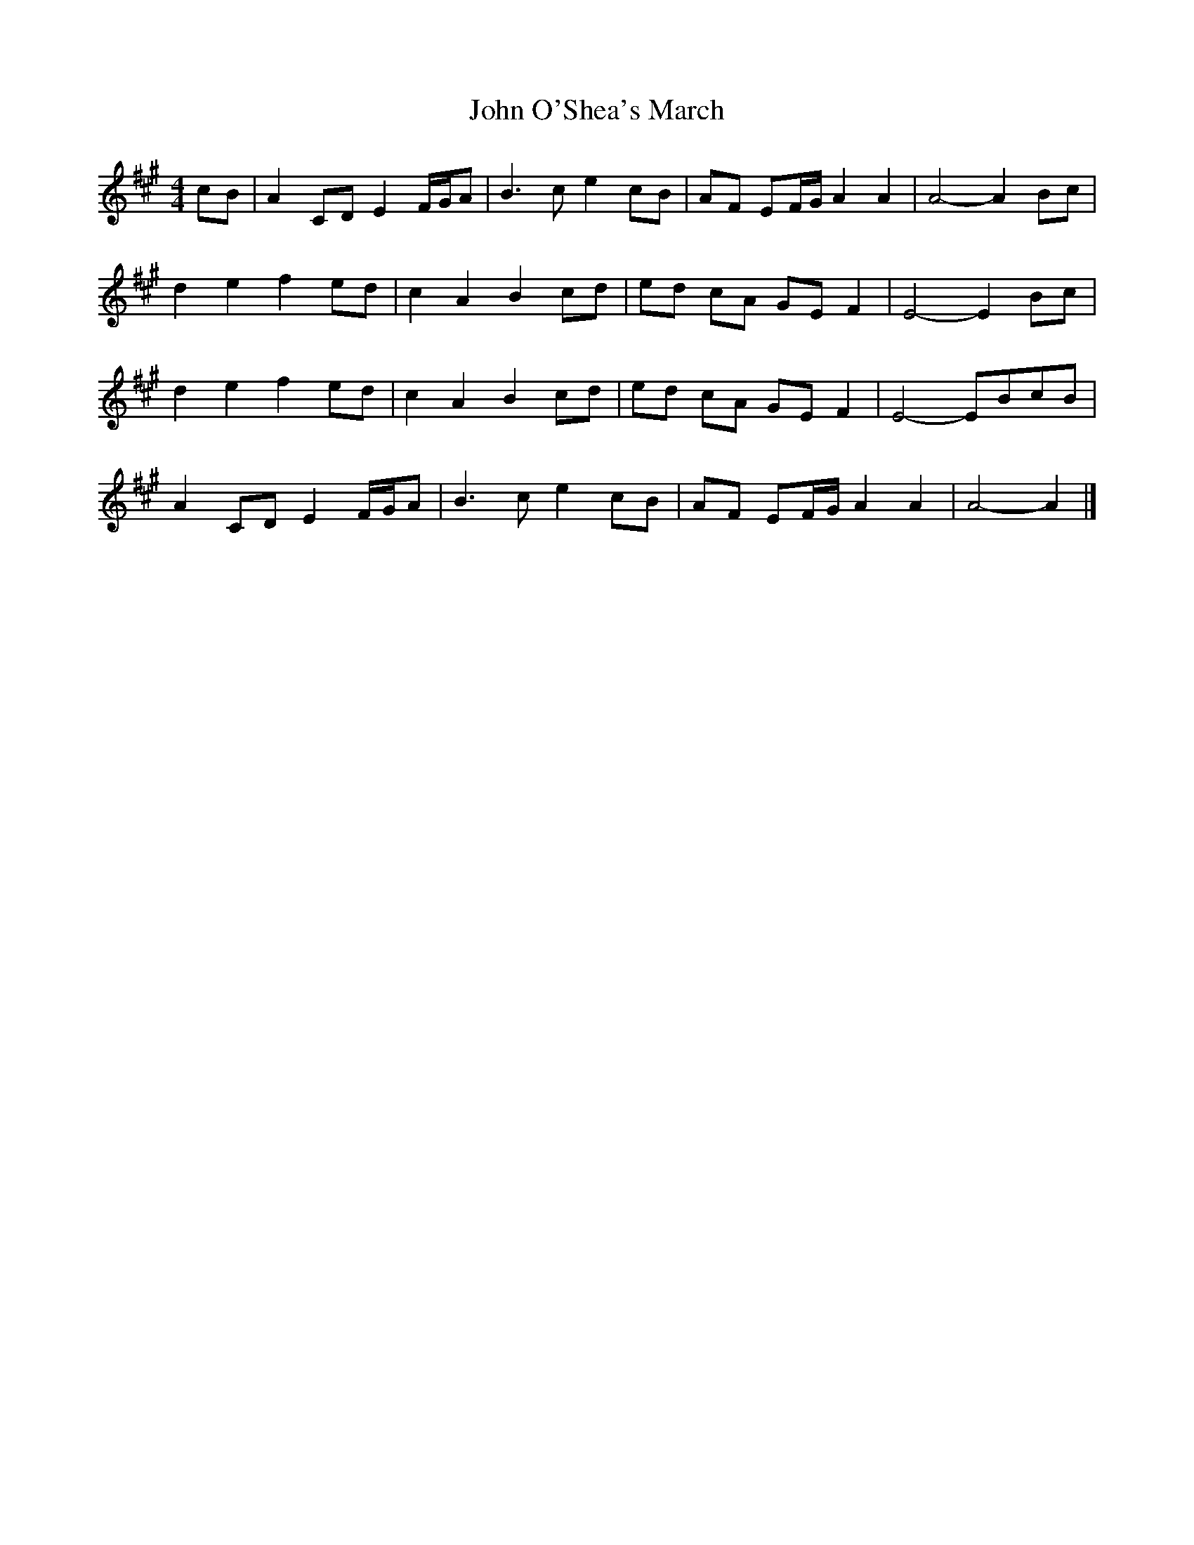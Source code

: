 X: 7
T: John O'Shea's March
Z: ceolachan
S: https://thesession.org/tunes/4770#setting28994
R: barndance
M: 4/4
L: 1/8
K: Amaj
cB |A2 CD E2 F/G/A | B3 c e2 cB | AF EF/G/ A2 A2 | A4- A2 Bc |
d2 e2 f2 ed | c2 A2 B2 cd | ed cA GE F2 | E4- E2 Bc |
d2 e2 f2 ed | c2 A2 B2 cd | ed cA GE F2 | E4- EBcB |
A2 CD E2 F/G/A | B3 c e2 cB | AF EF/G/ A2 A2 | A4- A2 |]
